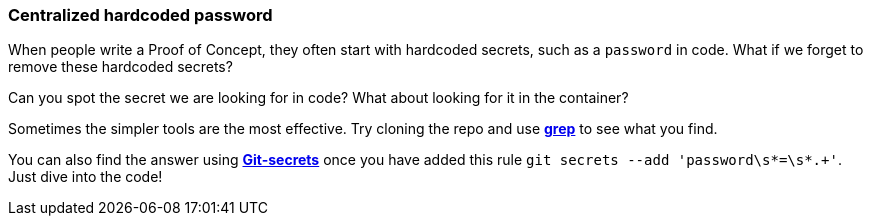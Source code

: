 === Centralized hardcoded password

When people write a Proof of Concept, they often start with hardcoded secrets, such as a `password` in code. What if we forget to remove these hardcoded secrets?

Can you spot the secret we are looking for in code? What about looking for it in the container?

Sometimes the simpler tools are the most effective. Try cloning the repo and use https://man7.org/linux/man-pages/man1/grep.1.html[*grep*] to see what you find. 

You can also find the answer using https://github.com/awslabs/git-secrets[*Git-secrets*] once you have added this rule `git secrets --add 'password\s*=\s*.+'`. Just dive into the code!
